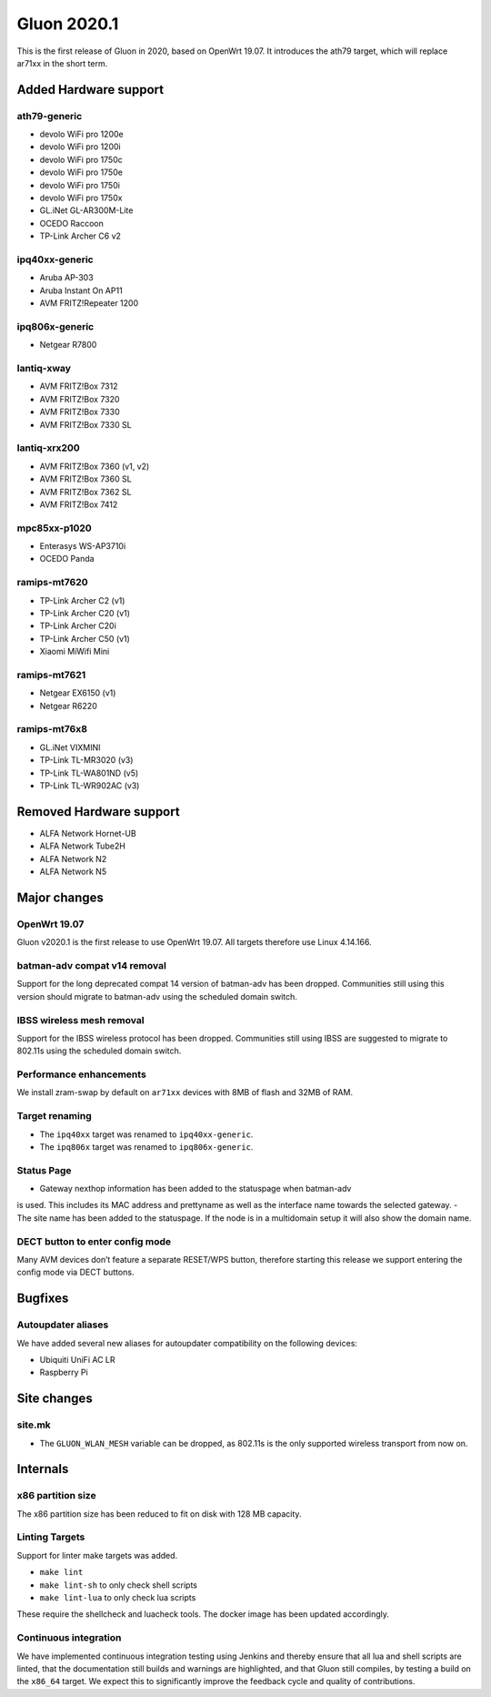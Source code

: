 Gluon 2020.1
============

This is the first release of Gluon in 2020, based on OpenWrt 19.07. It
introduces the ath79 target, which will replace ar71xx in the short
term.

Added Hardware support
----------------------

ath79-generic
~~~~~~~~~~~~~

-  devolo WiFi pro 1200e
-  devolo WiFi pro 1200i
-  devolo WiFi pro 1750c
-  devolo WiFi pro 1750e
-  devolo WiFi pro 1750i
-  devolo WiFi pro 1750x
-  GL.iNet GL-AR300M-Lite
-  OCEDO Raccoon
-  TP-Link Archer C6 v2

ipq40xx-generic
~~~~~~~~~~~~~~~

-  Aruba AP-303
-  Aruba Instant On AP11
-  AVM FRITZ!Repeater 1200

ipq806x-generic
~~~~~~~~~~~~~~~

-  Netgear R7800

lantiq-xway
~~~~~~~~~~~

-  AVM FRITZ!Box 7312
-  AVM FRITZ!Box 7320
-  AVM FRITZ!Box 7330
-  AVM FRITZ!Box 7330 SL

lantiq-xrx200
~~~~~~~~~~~~~

-  AVM FRITZ!Box 7360 (v1, v2)
-  AVM FRITZ!Box 7360 SL
-  AVM FRITZ!Box 7362 SL
-  AVM FRITZ!Box 7412

mpc85xx-p1020
~~~~~~~~~~~~~

-  Enterasys WS-AP3710i
-  OCEDO Panda

ramips-mt7620
~~~~~~~~~~~~~

-  TP-Link Archer C2 (v1)
-  TP-Link Archer C20 (v1)
-  TP-Link Archer C20i
-  TP-Link Archer C50 (v1)
-  Xiaomi MiWifi Mini

ramips-mt7621
~~~~~~~~~~~~~

-  Netgear EX6150 (v1)
-  Netgear R6220

ramips-mt76x8
~~~~~~~~~~~~~

-  GL.iNet VIXMINI
-  TP-Link TL-MR3020 (v3)
-  TP-Link TL-WA801ND (v5)
-  TP-Link TL-WR902AC (v3)

Removed Hardware support
------------------------

-  ALFA Network Hornet-UB
-  ALFA Network Tube2H
-  ALFA Network N2
-  ALFA Network N5

Major changes
-------------

OpenWrt 19.07
~~~~~~~~~~~~~

Gluon v2020.1 is the first release to use OpenWrt 19.07. All targets
therefore use Linux 4.14.166.

batman-adv compat v14 removal
~~~~~~~~~~~~~~~~~~~~~~~~~~~~~

Support for the long deprecated compat 14 version of batman-adv has been
dropped. Communities still using this version should migrate to batman-adv
using the scheduled domain switch.

IBSS wireless mesh removal
~~~~~~~~~~~~~~~~~~~~~~~~~~

Support for the IBSS wireless protocol has been dropped. Communities
still using IBSS are suggested to migrate to 802.11s using the scheduled
domain switch.

Performance enhancements
~~~~~~~~~~~~~~~~~~~~~~~~

We install zram-swap by default on ``ar71xx`` devices with 8MB of flash
and 32MB of RAM.

Target renaming
~~~~~~~~~~~~~~~

- The ``ipq40xx`` target was renamed to ``ipq40xx-generic``.
- The ``ipq806x`` target was renamed to ``ipq806x-generic``.

Status Page
~~~~~~~~~~~

- Gateway nexthop information has been added to the statuspage when batman-adv
is used. This includes its MAC address and prettyname as well as the interface
name towards the selected gateway.
- The site name has been added to the statuspage. If the node is in a multidomain
setup it will also show the domain name.

DECT button to enter config mode
~~~~~~~~~~~~~~~~~~~~~~~~~~~~~~~~

Many AVM devices don’t feature a separate RESET/WPS button, therefore
starting this release we support entering the config mode via DECT buttons.

Bugfixes
--------

Autoupdater aliases
~~~~~~~~~~~~~~~~~~~

We have added several new aliases for autoupdater compatibility on
the following devices:

- Ubiquiti UniFi AC LR
- Raspberry Pi

Site changes
------------

site.mk
~~~~~~~

-  The ``GLUON_WLAN_MESH`` variable can be dropped, as 802.11s is
   the only supported wireless transport from now on.

Internals
---------

x86 partition size
~~~~~~~~~~~~~~~~~~

The x86 partition size has been reduced to fit on disk with 128 MB
capacity.

Linting Targets
~~~~~~~~~~~~~~~

Support for linter make targets was added.

- ``make lint``
- ``make lint-sh`` to only check shell scripts
- ``make lint-lua`` to only check lua scripts

These require the shellcheck and luacheck tools. The docker image has
been updated accordingly.

Continuous integration
~~~~~~~~~~~~~~~~~~~~~~

We have implemented continuous integration testing using Jenkins and thereby
ensure that all lua and shell scripts are linted, that the documentation
still builds and warnings are highlighted, and that Gluon still
compiles, by testing a build on the ``x86_64`` target. We expect this to
significantly improve the feedback cycle and quality of contributions.


